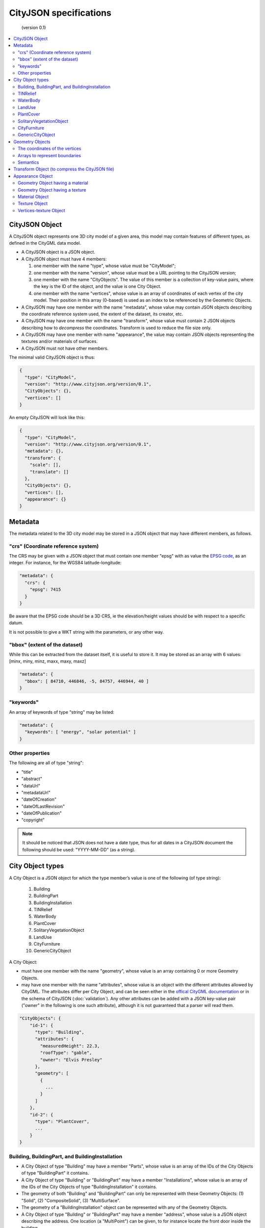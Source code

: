 
=======================
CityJSON specifications
=======================

.. highlights::
   (version 0.1)

.. contents:: :local:

---------------
CityJSON Object
---------------

A CityJSON object represents one 3D city model of a given area, this model may contain features of different types, as defined in the CityGML data model.

- A CityJSON object is a JSON object.
- A CityJSON object must have 4 members: 

  #. one member with the name "type", whose value must be "CityModel";
  #. one member with the name "version", whose value must be a URL pointing to the CityJSON version;
  #. one member with the name "CityObjects". The value of this member is a collection of key-value pairs, where the key is the ID of the object, and the value is one City Object.
  #. one member with the name "vertices", whose value is an array of coordinates of each vertex of the city model. Their position in this array (0-based) is used as an index to be referenced by the Geometric Objects.

- A CityJSON may have one member with the name "metadata", whose value may contain JSON objects describing the coordinate reference system used, the extent of the dataset, its creator, etc.
- A CityJSON may have one member with the name "transform", whose value must contain 2 JSON objects describing how to *decompress* the coordinates. Transform is used to reduce the file size only.
- A CityJSON may have one member with name "appearance", the value may contain JSON objects representing the textures and/or materials of surfaces.
- A CityJSON must not have other members.

The minimal valid CityJSON object is thus:

.. code-block:: js

  {
    "type": "CityModel",
    "version": "http://www.cityjson.org/version/0.1",
    "CityObjects": {},
    "vertices": []
  }


An empty CityJSON will look like this:

.. code-block:: js

  {
    "type": "CityModel",
    "version": "http://www.cityjson.org/version/0.1",
    "metadata": {},
    "transform": {
      "scale": [],
      "translate": []
    },
    "CityObjects": {},
    "vertices": [],
    "appearance": {}
  }


--------
Metadata
--------

The metadata related to the 3D city model may be stored in a JSON object that may have different members, as follows.

"crs" (Coordinate reference system)
***********************************

The CRS may be given with a JSON object that must contain one member "epsg" with as value the `EPSG code <https://epsg.io>`_, as an integer.
For instance, for the WGS84 latitude-longitude:

.. code-block:: js

  "metadata": {
    "crs": { 
      "epsg": 7415
    }
  }


Be aware that the EPSG code should be a 3D CRS, ie the elevation/height values should be with respect to a specific datum.

It is not possible to give a WKT string with the parameters, or any other way.


"bbox" (extent of the dataset)
******************************

While this can be extracted from the dataset itself, it is useful to store it. 
It may be stored as an array with 6 values: [minx, miny, minz, maxx, maxy, maxz]

.. code-block:: js

  "metadata": {
    "bbox": [ 84710, 446846, -5, 84757, 446944, 40 ]
  }


"keywords"
**********

An array of keywords of type "string" may be listed:

.. code-block:: js

  "metadata": {
    "keywords": [ "energy", "solar potential" ]
  }


Other properties
****************

The following are all of type "string":

- "title"
- "abstract"
- "dataUrl"
- "metadataUrl"
- "dateOfCreation"
- "dateOfLastRevision"
- "dateOfPublication"
- "copyright"

.. note::
  
  It should be noticed that JSON does not have a date type, thus for all dates in a CityJSON document the following should be used: "YYYY-MM-DD" (as a string).


-----------------
City Object types
-----------------

A City Object is a JSON object for which the type member’s value is one of the following (of type string):

  #. Building
  #. BuildingPart
  #. BuildingInstallation
  #. TINRelief
  #. WaterBody
  #. PlantCover
  #. SolitaryVegetationObject
  #. LandUse
  #. CityFurniture
  #. GenericCityObject

A City Object:

- must have one member with the name "geometry", whose value is an array containing 0 or more Geometry Objects.
- may have one member with the name "attributes", whose value is an object with the different attributes allowed by CityGML. The attributes differ per City Object, and can be seen either in the `offical CityGML documentation <https://portal.opengeospatial.org/files/?artifact_id=47842>`_ or in the schema of CityJSON (:doc:`validation`). Any other attributes can be added with a JSON key-value pair ("owner" in the following is one such attribute), although it is not guaranteed that a parser will read them.


.. code-block:: js

  "CityObjects": {
      "id-1": {
        "type": "Building", 
        "attributes": { 
          "measuredHeight": 22.3,
          "roofType": "gable",
          "owner": "Elvis Presley"
        },
        "geometry": [
          {
            ...
          }        
        ]
      },
      "id-2": {
        "type": "PlantCover", 
        ...
      }
  }


Building, BuildingPart, and BuildingInstallation
************************************************


- A City Object of type "Building" may have a member "Parts", whose value is an array of the IDs of the City Objects of type "BuildingPart" it contains.
- A City Object of type "Building" or "BuildingPart" may have a member "Installations", whose value is an array of the IDs of the City Objects of type "BuildingInstallation" it contains.
- The geometry of both "Building" and "BuildingPart" can only be represented with these Geometry Objects: (1) "Solid", (2) "CompositeSolid", (3) "MultiSurface".
- The geometry of a "BuildingInstallation" object can be represented with any of the Geometry Objects.
- A City Object of type "Building" or "BuildingPart" may have a member "address", whose value is a JSON object describing the address. One location (a "MultiPoint") can be given, to for instance locate the front door inside the building.

.. code-block:: js

  "CityObjects": {
      "id-1": {
        "type": "Building", 
        "attributes": { 
          "roofType": "gable"
        },
        "Parts": ["id-56", "id-832"],
        "Installations": ["mybalcony"]
      },
      "id-56": {
        "type": "BuildingPart", 
        ...
      },
      "mybalcony": {
        "type": "BuildingInstallation", 
        ...
      }
  }


.. code-block:: js

  {
    "type": "Building", 
    "address": {
      "CountryName": "Canada",
      "LocalityName": "Chibougamau",
      "ThoroughfareNumber": "4419",
      "ThoroughfareName": "rue de la Patate",
      "PostalCode": "H0H 0H0"

    },
  }


TINRelief
*********

- The geometry of a City Object of type "TINRelief" can only be of type "CompositeSurface".
- CityJSON does not define a specific Geometry Object for a TIN (triangulated irregular network), it is simply a CompositeSurface for which every surface is a triangle (thus a polygon having 3 vertices, and no interior ring).

.. code-block:: js

  "myterrain01": {
    "type": "TINRelief", 
    "geometry": [{
      "type": "CompositeSurface",
      "lod": 2,
      "boundaries": [
         [[0, 3, 2]], [[4, 5, 6]], [[0, 1, 5]], [[1, 2, 6]], [[2, 3, 7]], [[3, 0, 4]]
      ]
    }]    
  }


WaterBody
*********

- The geometry of a City Object of type "WaterBody" can be of types: "MultiLineString", "MultiSurface", "CompositeSurface", "Solid", or "CompositeSolid".

.. code-block:: js

  "mygreatlake": {
        "type": "WaterBody", 
        "attributes": {
          "usage": "leisure",
        },
        "geometry": [{
          "type": "Solid",
          "lod": 2,
          "boundaries": [
            [ [[0, 3, 2, 1]], [[4, 5, 6, 7]], [[0, 1, 5, 4]] ]
          ]
        }]    
      }               
    }


LandUse
*******

- The geometry of a City Object of type "LandUse" can be of type "MultiSurface" or "CompositeSurface".

.. code-block:: js

  "oneparcel": {
    "type": "LandUse", 
    "geometry": [{
      "type": "MultiSurface",
      "lod": 1,
      "boundaries": [
        [ [[0, 3, 2, 1]], [[4, 5, 6, 7]], [[0, 1, 5, 4]] ]
      ]
    }]    
  }


PlantCover
**********

- The geometry of a City Object of type "PlantCover" can be of type "MultiSurface" or "MultiSolid".

.. code-block:: js

  "plants": {
    "type": "PlantCover", 
    "attributes": { 
      "averageHeight": 11.05
    },
    "geometry": [{
      "type": "MultiSolid",
      "lod": 2,
      "boundaries": [
        [
          [ [[0, 3, 2, 1]], [[4, 5, 6, 7]], [[0, 1, 5, 4]], [[10, 13, 22, 31]] ]
        ],
        [
          [ [[5, 34, 31, 12]], [[44, 54, 62, 74]], [[10, 111, 445, 222]], [[111, 123, 922, 66]] ]
        ]  
      ]
    }]    
  }


SolitaryVegetationObject
************************

- The geometry of a City Object of type "SolitaryVegetationObject" can be any of the following: "MultiPoint", "MultiLineString", "MultiSurface", "CompositeSurface", "Solid", or "CompositeSolid".
- The concept of Implicit Geometries, as defined in CityGML, is not supported. An implicit geometry is a template, eg of certain species of a tree, that can be reused with different parameters to define its appearance.

.. code-block:: js

  "onebigtree": {
    "type": "SolitaryVegetationObject", 
    "attributes": { 
      "trunkDiameter": 5.3,
      "crownDiameter": 11.0
    },
    "geometry": [{
      "type": "MultiPoint",
      "lod": 0,
      "boundaries": [1]
    }]
  }

CityFurniture
*************

- The geometry of a City Object of type "CityFurniture" can be any of the following: "MultiPoint", "MultiLineString", "MultiSurface", "CompositeSurface", "Solid", or "CompositeSolid".


GenericCityObject
*****************

- The geometry of a City Object of type "GenericCityObject" can be any of the following: "MultiPoint", "MultiLineString", "MultiSurface", "CompositeSurface", "Solid", or "CompositeSolid".


----------------
Geometry Objects
----------------

CityJSON defines the following 3D geometric primitives, ie all of them are embedded in 3D space and thus have coordinates *(x, y, z)* for their vertices. 

As is the case in CityGML, only linear and planar primitives are allowed (no curves or parametric surfaces for instance).

A Geometry object is a JSON object for which the type member’s value is one of the following:

#. MultiPoint
#. MultiLineString
#. MultiSurface
#. CompositeSurface
#. Solid
#. MultiSolid
#. CompositeSolid


A Geometry object:

  - must have one member with the name "lod", whose value is a number identifying the level-of-detail (LoD) of the geometry. This can be either an integer (following the CityGML standards), or a number following the `improved LoDs by TU Delft <https://www.citygml.org/ongoingdev/tudelft-lods/>`_
  - must have one member with the name "boundaries", whose value is a hierarchy of arrays (the depth depends on the Geometry object) with integers. An integer refers to the index in the "vertices" array of the CityJSON object, and it is 0-based (ie the first element in the array has the index "0", the second one "1").
  - may have one member "semantics", whose value is a hierarchy of nested arrays (the depth depends on the Geometry object). The value of each entry is a string, and the values allowed are depended on the CityObject (see below).
  - may have one member "material", whose value is a hierarchy of nested arrays (the depth depends on the Geometry object). The value of each entry is an integer referring to the material used (see below).
  - may have one member "texture", whose value is a hierarchy of nested arrays (the depth depends on the Geometry object). The value of each entry is explained below.


.. note::

  There is **no** Geometry Object for MultiGeometry. 
  Instead, for the "geometry" member of a CityObject, the different geometries may be enumerated in the array (all with the same value for the member "lod").


The coordinates of the vertices
*******************************

A CityJSON must have one member named "vertices", whose value is an array of coordinates of each vertex of the city model. 
Their position in this array (0-based) is used to represent the Geometric Objects.

  - the array of vertices may be empty.
  - one vertex must be an array with exactly 3 values, representing the *(x,y,z)* location of the vertex.
  - vertices may be repeated


.. code-block:: js

  "vertices": [
    [0.0, 0.0, 0.0],
    [1.0, 0.0, 0.0],
    [0.0, 0.0, 0.0],
    ...
    [1.0, 0.0, 0.0],
    [8523.134, 487625.134, 2.03]
  ]


Arrays to represent boundaries
*******************************

- A "MultiPoint" has an array with the indices of the vertices; this array can be empty.
- A "MultiLineString" has an array of arrays, each containing the indices of a LineString
- A "MultiSurface", or a "CompositeSurface", has an array containing surfaces, each surface is modelled by an array of array, the first array being the exterior boundary of the surface, and the others the interior boundaries.
- A "Solid" has an array of shells, the first array being the exterior shell of the solid, and the others the interior shells. Each shell has an array of surfaces, modelled in the exact same way as a MultiSurface/CompositeSurface.
- A "MultiSolid", or a "CompositeSolid", has an array containing solids, each solid is modelled as above.

.. code-block:: js

  {
    "type": "MultiPoint",
    "boundaries": [2, 44, 0, 7]
  }

.. code-block:: js

  {
    "type": "MultiLineString",
    "boundaries": [
      [2, 3, 5], [77, 55, 212]
    ]  
  }


.. code-block:: js

  {
    "type": "MultiSurface",
    "boundaries": [
      [[0, 3, 2, 1]], [[4, 5, 6, 7]], [[0, 1, 5, 4]]
    ]
  }

.. code-block:: js

  {
    "type": "Solid",
    "boundaries": [
      [ [[0, 3, 2, 1, 22]], [[4, 5, 6, 7]], [[0, 1, 5, 4]], [[1, 2, 6, 5]] ], //exterior shell
      [ [[240, 243, 124]], [[244, 246, 724]], [[34, 414, 45]], [[111, 246, 5]] ] //interior shell
    ]
  }

.. code-block:: js

  {
    "type": "CompositeSolid",
    "boundaries": [
      [ // 1st Solid
        [ [[0, 3, 2, 1, 22]], [[4, 5, 6, 7]], [[0, 1, 5, 4]], [[1, 2, 6, 5]] ],
        [ [[240, 243, 124]], [[244, 246, 724]], [[34, 414, 45]], [[111, 246, 5]] ]
      ],
      [ // 2st Solid
        [ [[666, 667, 668]], [[74, 75, 76]], [[880, 881, 885]], [[111, 122, 226]] ] 
      ]    
    ]
  }



Semantics
*********

Each surface of a Geometry Object can be assigned a semantics.
Since surfaces are assigned a semantics, and not rings, the depth of an array is one less than the array for storing the boundaries, eg for the case above.

.. code-block:: js

  {
    "type": "MultiSurface",
    "lod": 2,
    "boundaries": [
      [[0, 3, 2, 1]], [[4, 5, 6, 7]], [[0, 1, 5, 4]]
    ],
    "semantics": [
      ["RoofSurface"], ["GroundSurface"], ["WallSurface"]
    ],
  }


"Building", "BuildingPart", and "BuildingInstallation" can have the following semantics for (LoD0 to LoD3; LoD4 is omitted):

- "RoofSurface", 
- "GroundSurface", 
- "WallSurface",
- "ClosureSurface",
- "OuterCeilingSurface",
- "OuterFloorSurface",
- "Window",
- "Door".

For WaterBody:

- "WaterSurface",
- "WaterGroundSurface",
- "WaterClosureSurface".


------------------------------------------------
Transform Object (to compress the CityJSON file)
------------------------------------------------

To reduce the size of a file, it is possible to represent the coordinates of the vertices with integer values, and store the scale factor and the translation needed to obtain the original coordinates (stored with floats/doubles).
To use compression, a CityJSON object may have one member "transform", whose values are 2 mandatory JSON objects ("scale" and "translate"), both arrays with 3 values.

The `scheme of TopoJSON (called quantization) <https://github.com/topojson/topojson-specification/blob/master/README.md#212-transforms>`_ is reused, and here we simply add a third coordinate because our vertices are embedded in 3D space.

If a CityJSON object has a member "transform", to obtain the real position of a given vertex *v*, we must take the 3 values *vi* listed in the "vertices" member and::

    v[0] = (vi[0] * ["transform"]["scale"][0]) + ["transform"]["translate"][0]
    v[1] = (vi[1] * ["transform"]["scale"][1]) + ["transform"]["translate"][1]
    v[2] = (vi[2] * ["transform"]["scale"][2]) + ["transform"]["translate"][2]

If the CityJSON file does not have a "transform" member, then the values of the vertices must be read as-is.

There is a software called `cityjson-compress <../software/cityjson-compress/>`_ that will compress a given file by: (1) merging duplicate vertices; (2) convert coordinates to integer. 
Both operation use a tolerance, which is given as number-of-digits-after-the-dot-to-preserve.


.. code-block:: js

  "transform": {
      "scale": [0.01, 0.01, 0.01],
      "translate": [4424648.79, 5482614.69, 310.19]
  }


-----------------
Appearance Object
-----------------

Only a subset of the Appearance module of CityGML is implemented, ie both textures and materials are supported, albeit only one texture and one material per surface is allowed, and only one side of a surface can have a texture.
The CityGML concept of *themes* is thus not supported.
Different LoDs can however have different textures/materials.

The standard from the `Material Template Library format (MTL) <https://en.wikipedia.org/wiki/Wavefront_.obj_file#Material_template_library>`_ is reused, which is used by the well-known `format Wavefront OBJ <https://en.wikipedia.org/wiki/Wavefront_.obj_file>`_.

  - An Appearance Object may have one member with the name "materials", whose value is an array of Material Objects.
  - An Appearance Object may have one member with the name "textures", whose value is an array of Texture Objects.
  - An Appearance Object may have one member with the name "vertex-texture", whose value is an array of coordinates of each so-called UV vertex of the city model.

.. code-block:: js

  "appearance": {
    "materials": [],
    "textures":[],
    "vertices-texture": []
  }

Geometry Object having a material
*********************************

To store the material, a Geometry Object may have a member with value "material", whose value is an is a hierarchy of arrays (the depth depends on the Geometry object) with integers.
Each integer refers to the position (0-based) in the "materials" member of the "appearance" member of the CityJSON object.

In the following, the 6 surfaces representing a building get different materials, the roof and ground surfaces get the first material listed in the appearance, and the others get the second.

.. code-block:: js

  {
    "type": "Solid",
    "lod": 2,
    "boundaries": [
      [ [[0, 3, 2, 1]], [[4, 5, 6, 7]], [[0, 1, 5, 4]], [[1, 2, 6, 5]], [[2, 3, 7, 6]], [[3, 0, 4, 7]] ] 
    ],
    "semantics": [
      ["RoofSurface", "GroundSurface", "WallSurface", "WallSurface", "WallSurface", "WallSurface"]
    ],
    "material": [
      [0, 0, 1, 1, 1, 1]
    ]
  }


Geometry Object having a texture
********************************

To store the textures of surfaces, a Geometry Object may have a member with value "texture", whose value is a hierarchy of arrays (the depth depends on the Geometry object) with integers.

For each ring of each surface, the first value refers to the the position (0-based) in the "textures" member of the "appearance" member of the CityJSON object; this is to allow geometries having more than one textures.
The other indices, refer to the UV position of the corresponding vertices (as listed in the "boundaries" member of the geometry).
Each array representing a ring therefore has one more value than that to store the vertices.

.. code-block:: js

  {
    "type": "Solid",
    "lod": 2.1,
    "boundaries": [
      [ [[0, 3, 2, 1]], [[4, 5, 6, 7]], [[0, 1, 5, 4]], [[1, 2, 6, 5]], [[2, 3, 7, 6]], [[3, 0, 4, 7]] ]
    ],
    "texture": [
      [ [[0, 10, 23, 23, 11]], [[0, 124, 35, 56, 76]], [[0, 10, 11, 45, 54]], [[0, 13, 52, 66, 57]], [[0, 12, 23, 17, 46]], [[0, 453, 4540, 44, 57]] ]
    ]
  }        

Material Object
***************

A Material Object:

  - must have one member with the name "name", whose value is a string identifying the material.
  - may have the following members:
    1. "ambient" (ambient colour), whose value is an array with 3 numbers between 0.0 and 1.0
    1. "diffuse" (diffuse colour), whose value is an array with 3 numbers between 0.0 and 1.0
    1. "specular" (specular colour), whose value is an array with 3 numbers between 0.0 and 1.0
    1. "specular-diffuse" (the weight of the specular colour), whose value is a number between 0 and 1000
    1. "illumination", whose value is an integer between 0 and 10
    1. "transparency", whose value is a number between 0.0 and 1.0 (1.0 being completely opaque)

.. code-block:: js

  "materials": [
    {
      "name": "roofandground",
      "ambient":  [0.9000, 0.1000, 0.7500],
      "diffuse":  [0.9000, 0.1000, 0.7500],
      "specular": [0.9000, 0.1000, 0.7500],
      "specular-exponent": 10.0,
      "illumination": 2,
      "transparency": 1.0
    },
    {
      "name": "wall",
      "ambient":  [0.9000, 0.9000, 0.7500],
      "diffuse":  [0.9000, 0.9000, 0.7500],
      "specular": [0.9000, 0.9000, 0.7500],
      "specular-exponent": 60.0,
      "illumination": 1,
      "transparency": 0.5
    }            
  ]


Texture Object
**************

A Texture Object:

  - must have one member with the name "type", whose value is a string with either "PNG" or "JPG" as value.
  - must have one member with the name "image", whose value is a string with the name of the file. This file must in a folder named "appearances" located in the same folder as the CityJSON file.
  
.. code-block:: js

  "textures": [
    {
      "type": "PNG",
      "image": "myfacade.png"
    },
    {
      "type": "JPG",
      "image": "myroof.jpg"
    }      
  ]


Vertices-texture Object
***********************

- A Vertices-texture may have an empty array.
- One vertex must be an array with exactly 2 values, representing the *(u,v)* coordinates of the vertex. The value of *u* and *v* must be between 0.0 and 1.0
- vertices may be repeated


.. code-block:: js

  "vertices-texture": [
    [0.0, 0.5],
    [1.0, 0.0],
    [1.0, 1.0],
    [0.0, 1.0]
  ]


